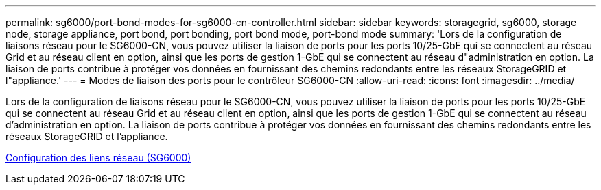 ---
permalink: sg6000/port-bond-modes-for-sg6000-cn-controller.html 
sidebar: sidebar 
keywords: storagegrid, sg6000, storage node, storage appliance, port bond, port bonding, port bond mode, port-bond mode 
summary: 'Lors de la configuration de liaisons réseau pour le SG6000-CN, vous pouvez utiliser la liaison de ports pour les ports 10/25-GbE qui se connectent au réseau Grid et au réseau client en option, ainsi que les ports de gestion 1-GbE qui se connectent au réseau d"administration en option. La liaison de ports contribue à protéger vos données en fournissant des chemins redondants entre les réseaux StorageGRID et l"appliance.' 
---
= Modes de liaison des ports pour le contrôleur SG6000-CN
:allow-uri-read: 
:icons: font
:imagesdir: ../media/


[role="lead"]
Lors de la configuration de liaisons réseau pour le SG6000-CN, vous pouvez utiliser la liaison de ports pour les ports 10/25-GbE qui se connectent au réseau Grid et au réseau client en option, ainsi que les ports de gestion 1-GbE qui se connectent au réseau d'administration en option. La liaison de ports contribue à protéger vos données en fournissant des chemins redondants entre les réseaux StorageGRID et l'appliance.

xref:configuring-network-links-sg6000.adoc[Configuration des liens réseau (SG6000)]
